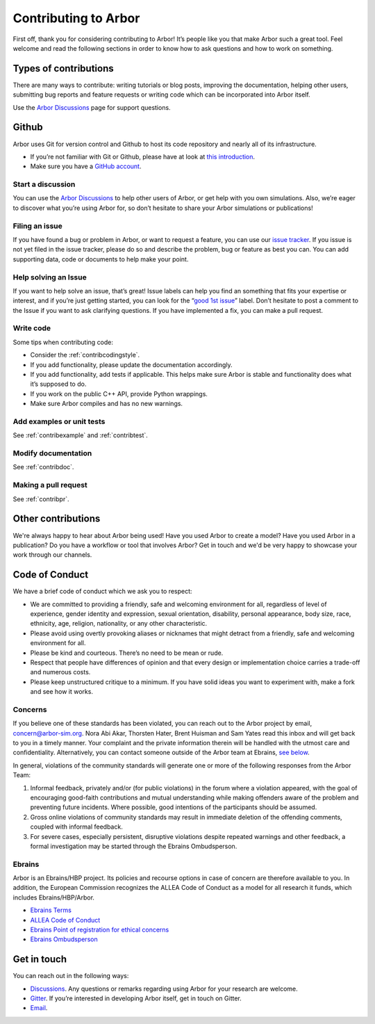 .. _contribindex:

Contributing to Arbor
=====================

First off, thank you for considering contributing to Arbor! It’s people
like you that make Arbor such a great tool. Feel welcome and read the
following sections in order to know how to ask questions and how to work
on something.

.. _contribindex-types:

Types of contributions
----------------------

There are many ways to contribute: writing tutorials or blog posts,
improving the documentation, helping other users, submitting bug reports
and feature requests or writing code which can be incorporated into
Arbor itself.

Use the `Arbor Discussions <https://github.com/arbor-sim/arbor/discussions>`__
page for support questions.

.. _contribindex-github:

Github
------

Arbor uses Git for version control and Github to host its code
repository and nearly all of its infrastructure.

-  If you’re not familiar with Git or Github, please have at look at
   `this introduction <https://docs.github.com/en/free-pro-team@latest/github/getting-started-with-github/set-up-git>`__.
-  Make sure you have a `GitHub
   account <https://github.com/signup/free>`__.

.. _contribindex-discuss:

Start a discussion
~~~~~~~~~~~~~~~~~~

You can use the `Arbor
Discussions <https://github.com/arbor-sim/arbor/discussions>`__ to help
other users of Arbor, or get help with you own simulations. Also, we’re
eager to discover what you’re using Arbor for, so don’t hesitate to
share your Arbor simulations or publications!

.. _contribindex-fileissue:

Filing an issue
~~~~~~~~~~~~~~~

If you have found a bug or problem in Arbor, or want to request a
feature, you can use our `issue
tracker <https://github.com/arbor-sim/arbor/issues>`__. If you issue is
not yet filed in the issue tracker, please do so and describe the
problem, bug or feature as best you can. You can add supporting data,
code or documents to help make your point.

.. _contribindex-solveissue:

Help solving an Issue
~~~~~~~~~~~~~~~~~~~~~

If you want to help solve an issue, that’s great! Issue labels can help
you find an something that fits your expertise or interest, and if
you’re just getting started, you can look for the “`good 1st
issue <https://github.com/arbor-sim/arbor/issues?q=is%3Aissue+is%3Aopen+label%3A%22good+1st+issue%22>`__”
label. Don’t hesitate to post a comment to the Issue if you want to ask
clarifying questions. If you have implemented a fix, you can make a pull
request.

Write code
~~~~~~~~~~

Some tips when contributing code:

-  Consider the :ref:`contribcodingstyle`.
-  If you add functionality, please update the documentation
   accordingly.
-  If you add functionality, add tests if applicable. This helps make
   sure Arbor is stable and functionality does what it’s supposed to
   do.
-  If you work on the public C++ API, provide Python wrappings.
-  Make sure Arbor compiles and has no new warnings.

Add examples or unit tests
~~~~~~~~~~~~~~~~~~~~~~~~~~

See :ref:`contribexample` and :ref:`contribtest`.

Modify documentation
~~~~~~~~~~~~~~~~~~~~

See :ref:`contribdoc`.

Making a pull request
~~~~~~~~~~~~~~~~~~~~~

See :ref:`contribpr`.

.. _contribindex-other:

Other contributions
-------------------

We're always happy to hear about Arbor being used! Have you used Arbor to create a model?
Have you used Arbor in a publication? Do you have a workflow or tool that involves Arbor?
Get in touch and we'd be very happy to showcase your work through our channels.

.. _contribindex-coc:

Code of Conduct
---------------

We have a brief code of conduct which we ask you to respect:

* We are committed to providing a friendly, safe and welcoming environment for all, regardless of level of experience, gender identity and expression, sexual orientation, disability, personal appearance, body size, race, ethnicity, age, religion, nationality, or any other characteristic.
* Please avoid using overtly provoking aliases or nicknames that might detract from a friendly, safe and welcoming environment for all.
* Please be kind and courteous. There’s no need to be mean or rude.
* Respect that people have differences of opinion and that every design or implementation choice carries a trade-off and numerous costs.
* Please keep unstructured critique to a minimum. If you have solid ideas you want to experiment with, make a fork and see how it works.

Concerns
~~~~~~~~

If you believe one of these standards has been violated, you can reach out to the Arbor project by email, `concern@arbor-sim.org <mailto:concern@arbor-sim.org>`_. Nora Abi Akar, Thorsten Hater, Brent Huisman and Sam Yates read this inbox and will get back to you in a timely manner. Your complaint and the private information therein will be handled with the utmost care and confidentiality. Alternatively, you can contact someone outside of the Arbor team at Ebrains, `see below <#ebrains>`_.

In general, violations of the community standards will generate one or more of the following responses from the Arbor Team:

1. Informal feedback, privately and/or (for public violations) in the forum where a violation appeared, with the goal of encouraging good-faith contributions and mutual understanding while making offenders aware of the problem and preventing future incidents. Where possible, good intentions of the participants should be assumed.
2. Gross online violations of community standards may result in immediate deletion of the offending comments, coupled with informal feedback.
3. For severe cases, especially persistent, disruptive violations despite repeated warnings and other feedback, a formal investigation may be started through the Ebrains Ombudsperson.

Ebrains
~~~~~~~

Arbor is an Ebrains/HBP project. Its policies and recourse options in case of concern are therefore available to you. In addition, the European Commission recognizes the ALLEA Code of Conduct as a model for all research it funds, which includes Ebrains/HBP/Arbor.

* `Ebrains Terms <https://ebrains.eu/terms>`_
* `ALLEA Code of Conduct <https://allea.org/code-of-conduct>`_
* `Ebrains Point of registration for ethical concerns <https://www.humanbrainproject.eu/en/social-ethical-reflective/about/register-ethical-concern/>`_
* `Ebrains Ombudsperson <mailto:research-integrity@ebrains.eu>`_

.. _contribindex-contact:

Get in touch
------------

You can reach out in the following ways:

-  `Discussions <https://github.com/arbor-sim/arbor/discussions>`__. Any
   questions or remarks regarding using Arbor for your research are
   welcome.
-  `Gitter <https://gitter.im/arbor-sim/community>`__. If you’re interested in
   developing Arbor itself, get in touch on Gitter.
-  `Email <mailto:contact@arbor-sim.org>`__.
